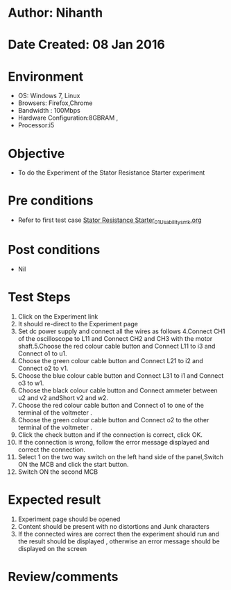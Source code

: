 * Author: Nihanth
* Date Created: 08 Jan 2016
* Environment
  - OS: Windows 7, Linux
  - Browsers: Firefox,Chrome
  - Bandwidth : 100Mbps
  - Hardware Configuration:8GBRAM , 
  - Processor:i5

* Objective
  - To do the Experiment of the Stator Resistance Starter experiment

* Pre conditions
  - Refer to first test case [[https://github.com/Virtual-Labs/virtual-electrical-machine-iitg/blob/master/test-cases/integration_test-cases/Stator Resistance Starter/Stator Resistance Starter_01_Usability_smk.org][Stator Resistance Starter_01_Usability_smk.org]]

* Post conditions
  - Nil
* Test Steps
  1. Click on the Experiment link 
  2. It should re-direct to the Experiment page
  3. Set dc power supply and connect all the wires as follows 4.Connect CH1 of the oscilloscope to L11 and Connect CH2 and CH3 with the motor shaft.5.Choose the red colour  cable button and Connect L11 to i3 and Connect o1 to u1.
  4. Choose the green colour  cable button and Connect L21 to i2 and Connect o2 to v1.
  5. Choose the blue colour  cable button and Connect L31 to i1 and Connect o3 to w1.
  6. Choose the black colour  cable button and Connect ammeter between u2 and v2 andShort v2 and w2.
  7. Choose the red colour  cable button and Connect o1 to one of the  terminal of the voltmeter .
  8. Choose the green colour cable button and Connect o2 to the other terminal of the voltmeter .
  9. Click the check button and if the connection is correct, click OK.
  10. If the connection is wrong, follow the error message displayed and correct the connection.
  11. Select 1 on the two way switch on the left hand side of the panel,Switch ON the MCB and click the start button.
  12. Switch ON the second MCB

* Expected result
  1. Experiment page should be opened
  2. Content should be present with no distortions and Junk characters
  3. If the connected wires are correct then the experiment should run and the result should be displayed , otherwise an error message should be displayed on the screen

* Review/comments


